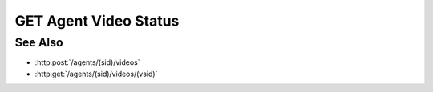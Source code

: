 GET Agent Video Status
======================

.. http:get:: /agents/(sid)/videos/(vsid)/status

  Uses an existing agent video session to retrieve the status of a
  video creation command.  The session must have been created successfully using
  :http:post:`/agents` and video creation must have been started using :http:post:`/agents/(sid)/video`.

  :param sid: Unique agent session identifier.
  :type sid: string

  :param vsid: Unique video creation session identifier.
  :type vsid: string

  :responseheader Content-Type: application/json

  :statuscode 404: If the session doesn't exist or has timed out.

  **Sample Request**

  .. sourcecode:: http

    GET /agents/505d0e463d5ed4a32bb6b0fe9a000d36/videos/431d0e463d5ed4a32bb6b0fe9a000a37/status

See Also
--------

* :http:post:`/agents/(sid)/videos`
* :http:get:`/agents/(sid)/videos/(vsid)`

